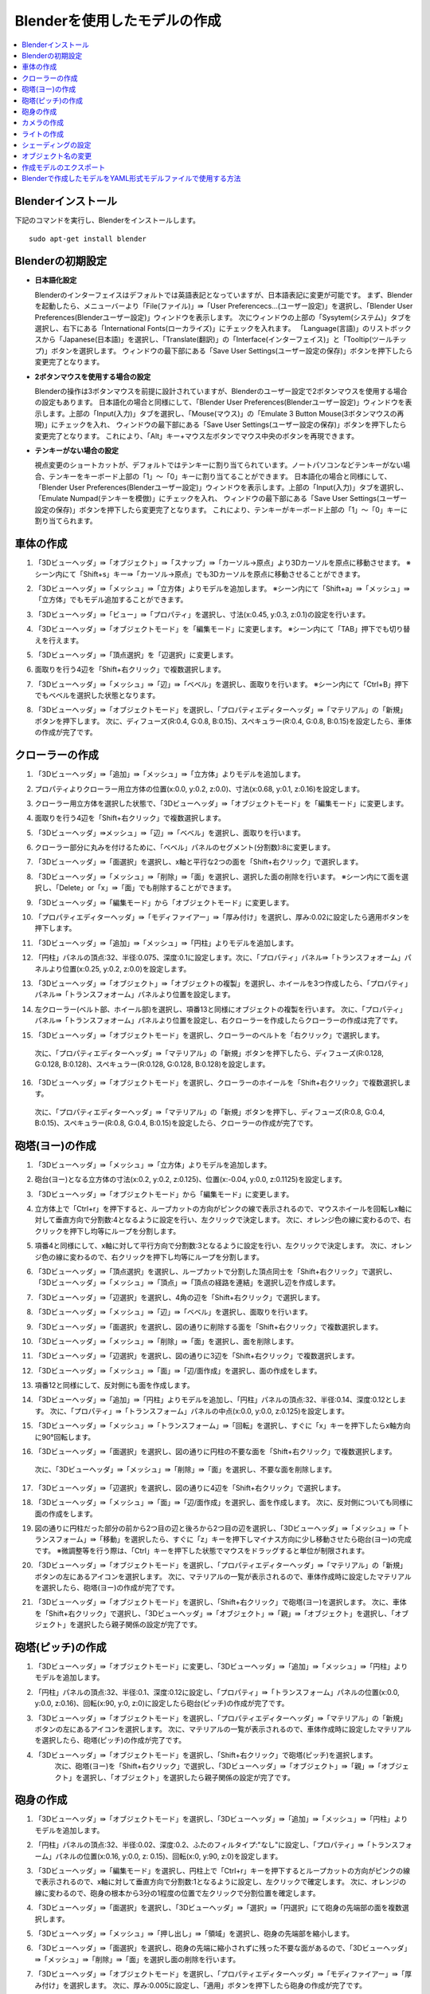 Blenderを使用したモデルの作成
==================

.. contents::
   :local:
   :depth: 2
   
.. highlight:: YAML
   
Blenderインストール
-------------

下記のコマンドを実行し、Blenderをインストールします。 ::

 sudo apt-get install blender

Blenderの初期設定
------------

* **日本語化設定**

  Blenderのインターフェイスはデフォルトでは英語表記となっていますが、日本語表記に変更が可能です。
  まず、Blenderを起動したら、メニューバーより「File(ファイル)」⇛「User Preferencecs...(ユーザー設定)」を選択し、「Blender User Preferences(Blenderユーザー設定)」ウィンドウを表示します。
  次にウィンドウの上部の「Sysytem(システム)」タブを選択し、右下にある「International Fonts(ローカライズ)」にチェックを入れます。 
  「Language(言語)」のリストボックスから「Japanese(日本語)」を選択し、「Translate(翻訳)」の「Interface(インターフェイス)」と「Tooltip(ツールチップ)」ボタンを選択します。
  ウィンドウの最下部にある「Save User Settings(ユーザー設定の保存)」ボタンを押下したら変更完了となります。
  
.. image:: images/Initialize1.png

* **2ボタンマウスを使用する場合の設定**

  Blenderの操作は3ボタンマウスを前提に設計されていますが、Blenderのユーザー設定で2ボタンマウスを使用する場合の設定もあります。
  日本語化の場合と同様にして、「Blender User Preferences(Blenderユーザー設定)」ウィンドウを表示します。上部の「Input(入力)」タブを選択し、「Mouse(マウス)」の「Emulate 3 Button Mouse(3ボタンマウスの再現)」にチェックを入れ、
  ウィンドウの最下部にある「Save User Settings(ユーザー設定の保存)」ボタンを押下したら変更完了となります。
  これにより、「Alt」キー+マウス左ボタンでマウス中央のボタンを再現できます。
  
.. image:: images/Initialize2.png

* **テンキーがない場合の設定**

  視点変更のショートカットが、デフォルトではテンキーに割り当てられています。ノートパソコンなどテンキーがない場合、テンキーをキーボード上部の「1」〜「0」キーに割り当てることができます。
  日本語化の場合と同様にして、「Blender User Preferences(Blenderユーザー設定)」ウィンドウを表示します。上部の「Input(入力)」タブを選択し、「Emulate Numpad(テンキーを模倣)」にチェックを入れ、
  ウィンドウの最下部にある「Save User Settings(ユーザー設定の保存)」ボタンを押下したら変更完了となります。
  これにより、テンキーがキーボード上部の「1」〜「0」キーに割り当てられます。

.. image:: images/Initialize3.png

車体の作成
-----

1. 「3Dビューヘッダ」⇛「オブジェクト」⇛「スナップ」⇛「カーソル→原点」より3Dカーソルを原点に移動させます。 ※シーン内にて「Shift+s」キー⇛「カーソル→原点」でも3Dカーソルを原点に移動させることができます。

.. image:: images/Chassis1.png

2. 「3Dビューヘッダ」⇛「メッシュ」⇛「立方体」よりモデルを追加します。 ※シーン内にて「Shift+a」⇛「メッシュ」⇛「立方体」でもモデル追加することができます。

.. image:: images/Chassis2.png

3. 「3Dビューヘッダ」⇛「ビュー」⇛「プロパティ」を選択し、寸法(x:0.45, y:0.3, z:0.1)の設定を行います。

.. image:: images/Chassis3.png

4. 「3Dビューヘッダ」⇛「オブジェクトモード」を「編集モード」に変更します。 ※シーン内にて「TAB」押下でも切り替えを行えます。

.. image:: images/Chassis4.png

5. 「3Dビューヘッダ」⇛「頂点選択」を「辺選択」に変更します。

.. image:: images/Chassis5.png

6. 面取りを行う4辺を「Shift+右クリック」で複数選択します。

.. image:: images/Chassis6.png

7. 「3Dビューヘッダ」⇛「メッシュ」⇛「辺」⇛「ベベル」を選択し、面取りを行います。 ※シーン内にて「Ctrl+B」押下でもベベルを選択した状態となります。

.. image:: images/Chassis7.png

8. 「3Dビューヘッダ」⇛「オブジェクトモード」を選択し、「プロパティエディターヘッダ」⇛「マテリアル」の「新規」ボタンを押下します。
   次に、ディフューズ(R:0.4, G:0.8, B:0.15)、スペキュラー(R:0.4, G:0.8, B:0.15)を設定したら、車体の作成が完了です。

.. image:: images/Chassis8.png

クローラーの作成
--------

1. 「3Dビューヘッダ」⇛「追加」⇛「メッシュ」⇛「立方体」よりモデルを追加します。

.. image:: images/Crawler1.png

2. プロパティよりクローラー用立方体の位置(x:0.0, y:0.2, z:0.0)、寸法(x:0.68, y:0.1, z:0.16)を設定します。

.. image:: images/Crawler2.png

3. クローラー用立方体を選択した状態で、「3Dビューヘッダ」⇛「オブジェクトモード」を「編集モード」に変更します。

.. image:: images/Crawler3.png

4. 面取りを行う4辺を「Shift+右クリック」で複数選択します。

.. image:: images/Crawler4.png

5. 「3Dビューヘッダ」⇛メッシュ」⇛「辺」⇛「ベベル」を選択し、面取りを行います。

.. image:: images/Crawler5.png

6. クローラー部分に丸みを付けるために、「ベベル」パネルのセグメント(分割数):8に変更します。

.. image:: images/Crawler6.png

7. 「3Dビューヘッダ」⇛「面選択」を選択し、x軸と平行な2つの面を「Shift+右クリック」で選択します。

.. image:: images/Crawler7.png

8. 「3Dビューヘッダ」⇛「メッシュ」⇛「削除」⇛「面」を選択し、選択した面の削除を行います。 ※シーン内にて面を選択し、「Delete」or「x」⇛「面」でも削除することができます。

.. image:: images/Crawler8.png

9. 「3Dビューヘッダ」⇛「編集モード」から「オブジェクトモード」に変更します。

.. image:: images/Crawler9.png

10. 「プロパティエディターヘッダ」⇛「モディファイアー」⇛「厚み付け」を選択し、厚み:0.02に設定したら適用ボタンを押下します。

.. image:: images/Crawler10.png

11. 「3Dビューヘッダ」⇛「追加」⇛「メッシュ」⇛「円柱」よりモデルを追加します。

.. image:: images/Crawler11.png

12. 「円柱」パネルの頂点:32、半径:0.075、深度:0.1に設定します。次に、「プロパティ」パネル⇛「トランスフォオーム」パネルより位置(x:0.25, y:0.2, z:0.0)を設定します。

.. image:: images/Crawler12.png

13. 「3Dビューヘッダ」⇛「オブジェクト」⇛「オブジェクトの複製」を選択し、ホイールを3つ作成したら、「プロパティ」パネル⇛「トランスフォオーム」パネルより位置を設定します。

.. image:: images/Crawler13.png

14. 左クローラー(ベルト部、ホイール部)を選択し、項番13と同様にオブジェクトの複製を行います。
    次に、「プロパティ」パネル⇛「トランスフォオーム」パネルより位置を設定し、右クローラーを作成したらクローラーの作成は完了です。

.. image:: images/Crawler14.png

15. 「3Dビューヘッダ」⇛「オブジェクトモード」を選択し、クローラーのベルトを「右クリック」で選択します。
   次に、「プロパティエディターヘッダ」⇛「マテリアル」の「新規」ボタンを押下したら、ディフューズ(R:0.128, G:0.128, B:0.128)、スペキュラー(R:0.128, G:0.128, B:0.128)を設定します。

.. image:: images/Turret_Y15.png

16. 「3Dビューヘッダ」⇛「オブジェクトモード」を選択し、クローラーのホイールを「Shift+右クリック」で複数選択します。
   次に、「プロパティエディターヘッダ」⇛「マテリアル」の「新規」ボタンを押下し、ディフューズ(R:0.8, G:0.4, B:0.15)、スペキュラー(R:0.8, G:0.4, B:0.15)を設定したら、クローラーの作成が完了です。

.. image:: images/Turret_Y15.png

砲塔(ヨー)の作成
---------

1. 「3Dビューヘッダ」⇛「メッシュ」⇛「立方体」よりモデルを追加します。

.. image:: images/Turret_Y1.png

2. 砲台(ヨー)となる立方体の寸法(x:0.2, y:0.2, z:0.125)、位置(x:-0.04, y:0.0, z:0.1125)を設定します。

.. image:: images/Turret_Y2.png

3. 「3Dビューヘッダ」⇛「オブジェクトモード」から「編集モード」に変更します。

.. image:: images/Turret_Y3.png

4. 立方体上で「Ctrl+r」を押下すると、ループカットの方向がピンクの線で表示されるので、マウスホイールを回転しx軸に対して垂直方向で分割数:4となるように設定を行い、左クリックで決定します。
   次に、オレンジ色の線に変わるので、右クリックを押下し均等にループを分割します。
   
.. image:: images/Turret_Y4.png

5. 項番4と同様にして、x軸に対して平行方向で分割数:3となるように設定を行い、左クリックで決定します。
   次に、オレンジ色の線に変わるので、右クリックを押下し均等にループを分割します。

.. image:: images/Turret_Y5.png

6. 「3Dビューヘッダ」⇛「頂点選択」を選択し、ループカットで分割した頂点同士を「Shift+右クリック」で選択し、
   「3Dビューヘッダ」⇛「メッシュ」⇛「頂点」⇛「頂点の経路を連結」を選択し辺を作成します。
   
.. image:: images/Turret_Y6.png

7. 「3Dビューヘッダ」⇛「辺選択」を選択し、4角の辺を「Shift+右クリック」で選択します。

.. image:: images/Turret_Y7.png

8. 「3Dビューヘッダ」⇛「メッシュ」⇛「辺」⇛「ベベル」を選択し、面取りを行います。

.. image:: images/Turret_Y8.png

9. 「3Dビューヘッダ」⇛「面選択」を選択し、図の通りに削除する面を「Shift+右クリック」で複数選択します。

.. image:: images/Turret_Y9.png

10. 「3Dビューヘッダ」⇛「メッシュ」⇛「削除」⇛「面」を選択し、面を削除します。

.. image:: images/Turret_Y10.png

11. 「3Dビューヘッダ」⇛「辺選択」を選択し、図の通りに3辺を「Shift+右クリック」で複数選択します。

.. image:: images/Turret_Y11.png

12. 「3Dビューヘッダ」⇛「メッシュ」⇛「面」⇛「辺/面作成」を選択し、面の作成をします。

.. image:: images/Turret_Y12.png

13. 項番12と同様にして、反対側にも面を作成します。

.. image:: images/Turret_Y13.png

14. 「3Dビューヘッダ」⇛「追加」⇛「円柱」よりモデルを追加し、「円柱」パネルの頂点:32、半径:0.14、深度:0.12とします。
    次に、「プロパティ」⇛「トランスフォーム」パネルの中点(x:0.0, y:0.0, z:0.125)を設定します。

.. image:: images/Turret_Y14.png

15. 「3Dビューヘッダ」⇛「メッシュ」⇛「トランスフォーム」⇛「回転」を選択し、すぐに「x」キーを押下したらx軸方向に90°回転します。

.. image:: images/Turret_Y15.png

16. 「3Dビューヘッダ」⇛「面選択」を選択し、図の通りに円柱の不要な面を「Shift+右クリック」で複数選択します。
   次に、「3Dビューヘッダ」⇛「メッシュ」⇛「削除」⇛「面」を選択し、不要な面を削除します。

.. image:: images/Turret_Y16.png

17. 「3Dビューヘッダ」⇛「辺選択」を選択し、図の通りに4辺を「Shift+右クリック」で選択します。

.. image:: images/Turret_Y17.png

18. 「3Dビューヘッダ」⇛「メッシュ」⇛「面」⇛「辺/面作成」を選択し、面を作成します。
    次に、反対側についても同様に面の作成をします。

.. image:: images/Turret_Y18.png

19. 図の通りに円柱だった部分の前から2つ目の辺と後ろから2つ目の辺を選択し、「3Dビューヘッダ」⇛「メッシュ」⇛「トランスフォーム」⇛「移動」を選択したら、すぐに「z」キーを押下しマイナス方向に少し移動させたら砲台(ヨー)の完成です。
    ※微調整等を行う際は、「Ctrl」キーを押下した状態でマウスをドラッグすると単位が制限されます。

.. image:: images/Turret_Y19.png

20. 「3Dビューヘッダ」⇛「オブジェクトモード」を選択し、「プロパティエディターヘッダ」⇛「マテリアル」の「新規」ボタンの左にあるアイコンを選択します。
    次に、マテリアルの一覧が表示されるので、車体作成時に設定したマテリアルを選択したら、砲塔(ヨー)の作成が完了です。

.. image:: images/Turret_Y20.png

21. 「3Dビューヘッダ」⇛「オブジェクトモード」を選択し、「Shift+右クリック」で砲塔(ヨー)を選択します。
    次に、車体を「Shift+右クリック」で選択し、「3Dビューヘッダ」⇛「オブジェクト」⇛「親」⇛「オブジェクト」を選択し、「オブジェクト」を選択したら親子関係の設定が完了です。

.. image:: images/Turret_Y21.png

砲塔(ピッチ)の作成
----------

1. 「3Dビューヘッダ」⇛「オブジェクトモード」に変更し、「3Dビューヘッダ」⇛「追加」⇛「メッシュ」⇛「円柱」よりモデルを追加します。

.. image:: images/Turret_P1.png

2. 「円柱」パネルの頂点:32、半径:0.1、深度:0.12に設定し、「プロパティ」⇛「トランスフォーム」パネルの位置(x:0.0, y:0.0, z:0.16)、回転(x:90, y:0, z:0)に設定したら砲台(ピッチ)の作成が完了です。

.. image:: images/Turret_P2.png

3. 「3Dビューヘッダ」⇛「オブジェクトモード」を選択し、「プロパティエディターヘッダ」⇛「マテリアル」の「新規」ボタンの左にあるアイコンを選択します。
   次に、マテリアルの一覧が表示されるので、車体作成時に設定したマテリアルを選択したら、砲塔(ピッチ)の作成が完了です。

.. image:: images/Turret_P3.png

4. 「3Dビューヘッダ」⇛「オブジェクトモード」を選択し、「Shift+右クリック」で砲塔(ピッチ)を選択します。
    次に、砲塔(ヨー)を「Shift+右クリック」で選択し、「3Dビューヘッダ」⇛「オブジェクト」⇛「親」⇛「オブジェクト」を選択し、「オブジェクト」を選択したら親子関係の設定が完了です。

.. image:: images/Turret_P4.png

砲身の作成
-----

1. 「3Dビューヘッダ」⇛「オブジェクトモード」を選択し、「3Dビューヘッダ」⇛「追加」⇛「メッシュ」⇛「円柱」よりモデルを追加します。

.. image:: images/Burret_1.png

2. 「円柱」パネルの頂点:32、半径:0.02、深度:0.2、ふたのフィルタイプ:"なし"に設定し、「プロパティ」⇛「トランスフォーム」パネルの位置(x:0.16, y:0.0, z: 0.15)、回転(x:0, y:90, z:0)を設定します。

.. image:: images/Burret_2.png

3. 「3Dビューヘッダ」⇛「編集モード」を選択し、円柱上で「Ctrl+r」キーを押下するとループカットの方向がピンクの線で表示されるので、x軸に対して垂直方向で分割数:1となるように設定し、左クリックで確定します。
   次に、オレンジの線に変わるので、砲身の根本から3分の1程度の位置で左クリックで分割位置を確定します。

.. image:: images/Burret_3.png

4. 「3Dビューヘッダ」⇛「面選択」を選択し、「3Dビューヘッダ」⇛「選択」⇛「円選択」にて砲身の先端部の面を複数選択します。

.. image:: images/Burret_4.png

5. 「3Dビューヘッダ」⇛「メッシュ」⇛「押し出し」⇛「領域」を選択し、砲身の先端部を縮小します。

.. image:: images/Burret_5.png

6. 「3Dビューヘッダ」⇛「面選択」を選択し、砲身の先端に縮小されずに残った不要な面があるので、「3Dビューヘッダ」⇛「メッシュ」⇛「削除」⇛「面」を選択し面の削除を行います。

.. image:: images/Burret_6.png

7. 「3Dビューヘッダ」⇛「オブジェクトモード」を選択し、「プロパティエディターヘッダ」⇛「モディファイアー」⇛「厚み付け」を選択します。
   次に、厚み:0.005に設定し、「適用」ボタンを押下したら砲身の作成が完了です。

.. image:: images/Burret_7.png

8. 「3Dビューヘッダ」⇛「オブジェクトモード」を選択し、「プロパティエディターヘッダ」⇛「マテリアル」の「新規」ボタンの左にあるアイコンを選択します。
   次に、マテリアルの一覧が表示されるので、車体作成時に設定したマテリアルを選択したら、砲身の作成が完了です。

.. image:: images/Burret_8.png

9. 「3Dビューヘッダ」⇛「オブジェクトモード」を選択し、「Shift+右クリック」で砲身を選択します。
    次に、砲塔(ピッチ)を「Shift+右クリック」で選択し、「3Dビューヘッダ」⇛「オブジェクト」⇛「親」⇛「オブジェクト」を選択し、「オブジェクト」を選択したら親子関係の設定が完了です。

.. image:: images/Burret_9.png

カメラの作成
------

1. 「3Dビューヘッダ」⇛「オブジェクトモード」を選択し、「3Dビューヘッダ」⇛「追加」⇛「メッシュ」⇛「立方体」よりモデルを追加します。

.. image:: images/Camera_1.png

2. 「立方体」パネルの半径:0.038に設定し、「プロパティ」⇛「トランスフォーム」パネルの位置(x:-0.04, y:0.0, z: 0.285)、寸法(x:0.055, y:0.075, z:0.05)を設定します。

.. image:: images/Camera_2.png

3. 「3Dビューヘッダ」⇛「編集モード」を選択し、「3Dビューヘッダ」⇛「辺選択」を選択します。
   次に、立方体の上面の4辺を選択した状態で、「3Dビューヘッダ」⇛「メッシュ」⇛「辺」⇛「ベベル」を選択し面取りを行います。

.. image:: images/Camera_3.png

4. 項番3と同様に下面側についても面取りを行います。

.. image:: images/Camera_4.png

5. 「3Dビューヘッダ」⇛「追加」⇛「立方体」を選択し、「立方体」パネルの半径:0.1375、「プロパティ」⇛「トランスフォーム」パネルの中点(x:0.0, y:0.0, z:0.06)を設定します。
   次に、「3Dビューヘッダ」⇛「拡大縮小」を選択し、x軸上(赤線)でドラッグすると「拡大縮小」パネルが表示されるので、ベクトル(x:0.218)を設定します。
   同様にz軸上(青線)でもドラッグし、「拡大縮小」パネルのベクトル(z:0.109)を設定します。

.. image:: images/Camera_5.png

6. 立方体上で「Ctrl+r」キーを押下するとループカットの方向がピンクの線で表示されるので、x軸に対して平行方向で分割数:1となるように設定し、左クリックで確定します。
   次に、オレンジの線に変わるので、土台上面の辺上で左クリックで分割位置を確定します。
   同様に反対側の辺上とx軸に対して垂直方向の2辺上でもループカットを行い分割位置を確定します。
   
.. image:: images/Camera_6.png
   
7. 「3Dビューヘッダ」⇛「面選択」を選択し、立方体の下面の中央の面を選択したら、「3Dビューヘッダ」⇛「メッシュ」⇛「削除」⇛「面」を選択し面を削除します。

.. image:: images/Camera_7.png

8. 土台上部の4辺と本体下部の4辺を選択し、「3Dビューヘッダ」⇛「メッシュ」⇛「辺」⇛「辺ループのブリッジ」を選択し土台部と本体部を結合します。

.. image:: images/Camera_8.png

9. 「3Dビューヘッダ」⇛「辺選択」を選択し、ループカットにより作成されたx軸に対して垂直方向の2つの線を「Alt+Shift+右クリック」で選択し、「3Dビューヘッダ」⇛「メッシュ」⇛「削除」⇛「辺を溶解」を選択し辺の削除を行います。

.. image:: images/Camera_9.png

10. 「3Dビューヘッダ」⇛「「拡大縮小」を選択し、立方体の後方部の角の2辺を「Shift+右クリック」で複数選択します。
    次に、y軸上(緑線)でドラッグすると「拡大縮小」パネルが表示されるので、ベクトル(y:0.781)を設定します。

.. image:: images/Camera_10.png

11. 立方体の角4辺を「Shift+右クリック」で複数選択し、「3Dビューヘッダ」⇛「メッシュ」⇛「辺」⇛「ベベル」を選択し、面取りを行います。

.. image:: images/Camera_11.png

12. 「3Dビューヘッダ」⇛「オブジェクトモード」を選択し、「3Dビューヘッダ」⇛「追加」⇛「円錐」よりモデルを追加します。
    次に、「円錐」パネルの頂点:32、半径1:0.01、半径2:0.005、深度:0.01、「プロパティ」⇛「トランスフォーム」パネルの回転(x:0, y:-90, z:0)を設定します。

.. image:: images/Camera_12.png

13. 「3Dビューヘッダ」⇛「面選択」を選択し、半径2の面を「右クリック」で選択状態にしたら、「3Dビューヘッダ」⇛「メッシュ」⇛「押し出し」⇛「領域」を選択し、すぐに「x」キーを押下します。
    次に、「Ctrl」キーを押下した状態でマウスを移動させ押し出しを行います。

.. image:: images/Camera_13.png

14. 項番13で押し出した箇所で「Ctrl+r」キーを押下するとループカットの方向がピンクの線で表示されるので、x軸に対して垂直方向で分割数:1となるように設定し、左クリックで確定します。
    次に、オレンジの線に変わるので、右クリックで均等にループを分割します。

.. image:: images/Camera_14.png

15. 「3Dビューヘッダ」⇛「選択」⇛「円選択」を選択し、図の通りに面の選択を行います。
    次に、「3Dビューヘッダ」⇛「メッシュ」⇛「トランスフォーム」⇛収縮膨張を選択し収縮します。
    ※シーン内にて「c」キー押下でも円選択状態に切り替わります。

.. image:: images/Camera_15.png

16. 「3Dビューヘッダ」⇛「オブジェクトモード」を選択し、「プロパティ」⇛「トランスフォーム」パネルの位置(x:-0.0145, y:-0.015, z:0.332)を設定します。
    次に、「3Dビューヘッダ」⇛「オブジェクト」⇛「オブジェクトの複製」により同様の円錐をもう2つ作成します。
    複製した円錐も同様に、「プロパティ」⇛「トランスフォーム」パネルの位置(x:-0.0145, y:0.015, z:0.332)、(x:-0.0145, y:-0.07, z:0.332)を設定します。

.. image:: images/Camera_16.png

17. 「右クリック」でカメラを選択し、「プロパティエディターヘッダ」⇛「モディファイアー」⇛「ブーリアン」を選択し、演算:"差分"、オブジェクト:"Cone"、重複のしきい値:0.0を設定します。
    次に、「コピー」ボタンを押下し、オブジェクトのみ"Cone.001"、"Cone.002"に変更したものを1つずつ作成し、「適用」ボタンを押下します。
    円錐の形に繰り抜かれたら、3つの円錐を「Shift+右クリック」で複数選択し、「3Dビューヘッダ」⇛「オブジェクト」⇛「削除」により円錐を削除します。

.. image:: images/Camera_17.png

18. 「3Dビューヘッダ」⇛「編集モード」を選択し、「3Dビューヘッダ」⇛「面選択」を選択します。
    次に、項番17で繰り抜いた面のレンズ部分以外の面を全て選択し、「3Dビューヘッダ」⇛「メッシュ」⇛「面」⇛「面を三角化」を選択し面が三角形で分割したらカメラの作成が完了です。

.. image:: images/Camera_18.png

19. 「3Dビューヘッダ」⇛「オブジェクトモード」を選択し、「プロパティエディターヘッダ」⇛「マテリアル」の「新規」ボタンを押下します。
    次に、ディフューズ(R:0.25, G:0.25, B:0.25)、スペキュラー(R:0.25, G:0.25, B:0.25)を設定したら、カメラの作成が完了です。
    
.. image:: images/Camera_19.png

20. 「3Dビューヘッダ」⇛「オブジェクトモード」を選択し、「Shift+右クリック」でカメラを選択します。
    次に、砲塔(ピッチ)を「Shift+右クリック」で選択し、「3Dビューヘッダ」⇛「オブジェクト」⇛「親」⇛「オブジェクト」を選択し、「オブジェクト」を選択したら親子関係の設定が完了です。

.. image:: images/Camera_20.png

ライトの作成
------

1. 「3Dビューヘッダ」⇛「オブジェクトモード」を選択し、「3Dビューヘッダ」⇛「追加」⇛「UV球」よりモデルを追加します。
   次に、「UV球」パネルのセグメント:12、リング:8、サイズ:0.03に設定し、「プロパティ」⇛「トランスフォーム」パネルの位置(x:-0.04, y:0.0, z:0.375)を設定します。

.. image:: images/Light_1.png

2. 「3Dビューヘッダ」⇛「編集モード」を選択し、「3Dビューヘッダ」⇛「辺選択」を選択します。
   次に、「3Dビューヘッダ」⇛「選択」⇛「円選択」を選択し、UV球の前半分を選択したら、「3Dビューヘッダ」⇛「メッシュ」⇛「押し出し」⇛「領域」よりUV球を引き伸ばします。

.. image:: images/Light_2.png

3. 「3Dビューヘッダ」⇛「選択」⇛「円選択」を選択し、前方部の半球を選択したら、「3Dビューヘッダ」⇛「メッシュ」⇛「削除」⇛「面」より不要な半球部を削除します。

.. image:: images/Light_3.png

4. 「3Dビューヘッダ」⇛「選択」⇛「円選択」を選択し、後方部の半球を選択します。
   次に、「3Dビューヘッダ」⇛「メッシュ」⇛「押し出し」⇛「領域」を選択し、すぐに「x」キー、「s」キーを押下し「Ctrl」を押した状態でマウスを移動させ、半球を縮小させます。

.. image:: images/Light_4.png

5. 「3Dビューヘッダ」⇛「オブジェクトモード」を選択し、「プロパティエディターヘッダ」⇛「モディファイアー」⇛「厚み付け」を選択します。
   次に、厚み:0.005に設定し、「適用」ボタンを押下します。
   
.. image:: images/Light_5.png

6. 「3Dビューヘッダ」⇛「オブジェクトモード」を選択し、「3Dビューヘッダ」⇛「追加」⇛「UV球」よりモデルを追加します。
   次に、「UV球」パネルのセグメント:12、リング:8、サイズ:0.025に設定し、「プロパティ」⇛「トランスフォーム」パネルの位置(x:-0.055, y:0.0, z:0.375)を設定します。

.. image:: images/Light_6.png

7. 「3Dビューヘッダ」⇛「編集モード」を選択し、「3Dビューヘッダ」⇛「辺選択」を選択します。
   次に、「3Dビューヘッダ」⇛「選択」⇛「円選択」を選択し、UV球の前半分を選択したら、「3Dビューヘッダ」⇛「メッシュ」⇛「押し出し」⇛「領域」よりUV球を引き伸ばします。
   
.. image:: images/Light_7.png

8. 「3Dビューヘッダ」⇛「選択」⇛「円選択」を選択し、前方部の半球を選択します。
   次に、「3Dビューヘッダ」⇛「メッシュ」⇛「押し出し」⇛「領域」を選択し、すぐに「x」キー、「s」キーを押下し「Ctrl」を押した状態でマウスを移動させ、半球を縮小させます。
   同様にして、後方部の半球も縮小させます。
   
.. image:: images/Light_8.png

9. 「3Dビューヘッダ」⇛「オブジェクトモード」を選択し、ライトのフレームを選択します。
    次に、「プロパティエディターヘッダ」⇛「マテリアル」の「新規」ボタンを押下し、ディフューズ(R:0.8, G:0.8, B:0.8)、スペキュラー(R:0.8, G:0.8, B:0.8)を設定します。

.. image:: images/Light_9.png

10. 「3Dビューヘッダ」⇛「オブジェクトモード」を選択し、ライト点灯部を選択します。
    次に、「プロパティエディターヘッダ」⇛「マテリアル」の「新規」ボタンを押下し、ディフューズ(R:1.0, G:1.0, B:0.4)、スペキュラー(R:1.0, G:1.0, B:0.4)、シェーディングの放射:1.0を設定したら、ライトの作成は完了です。

.. image:: images/Light_10.png

11. 「3Dビューヘッダ」⇛「オブジェクトモード」を選択し、「Shift+右クリック」でライトのフレームを選択します。
    次に、カメラを「Shift+右クリック」で選択し、「3Dビューヘッダ」⇛「オブジェクト」⇛「親」⇛「オブジェクト」を選択し、「オブジェクト」を選択したら親子関係の設定が完了です。

.. image:: images/Light_11.png

12. 「3Dビューヘッダ」⇛「オブジェクトモード」を選択し、「Shift+右クリック」でライトの点灯部を選択します。
    次に、ライトのフレームを「Shift+右クリック」で選択し、「3Dビューヘッダ」⇛「オブジェクト」⇛「親」⇛「オブジェクト」を選択し、「オブジェクト」を選択したら親子関係の設定が完了です。

.. image:: images/Light_12.png

シェーディングの設定
----------

「3Dビューヘッダ」⇛「オブジェクトモード」を選択し、滑らかな表面にしたいオブジェクトを選択します。
次に、「3Dビューヘッダ」⇛「ビュー」⇛「ツールシェルフ」を選択し、ツールシェルフを表示させます。
ツールシェルフの「ツール」タブの「編集」パネルのシェーディング:"スムーズ"を選択することで、滑らかな表面を再現することができます。

.. image:: images/Shading.png

オブジェクト名の変更
----------

「プロパティエディターヘッダ」⇛「オブジェクト」で任意の名前に変更することができます。

.. image:: images/obuject_name.png

作成モデルのエクスポート
------------

メニューバーの「ファイル」⇛「エクスポート」⇛「Collada(.dae)」を選択し、格納先ディレクトリ、ファイル名を入力し、「COLLADAのエクスポート」ボタンを押下すると作成モデルをエクスポートできます。

.. image:: images/export.png

Blenderで作成したモデルをYAML形式モデルファイルで使用する方法
------------------------------------

elements以下を次のように記述してください。 ::

 links:
   -
     name: CHASSIS
     translation: [ 0, 0, 0.1 ]
     jointType: free
     centerOfMass: [ 0, 0, 0 ]
     mass: 8.0
     inertia: [
       0.1, 0,   0,
       0,   0.1, 0,
       0,   0,   0.5 ]
     elements:
       -
         type: Visual
         resource:
           uri: "resource/tank3.dae"
           node: CHASSIS 

Blenderで作成したモデルを参照する際には、「Visualノード」を使用します。今回はresourceディレクトリ直下にBlenderで作成したモデルファイルを格納しているので、
resourceのuriに"resource/tank3.dae"を指定し、nodeにBlenderで作成したモデルのオブジェクト名を指定します。